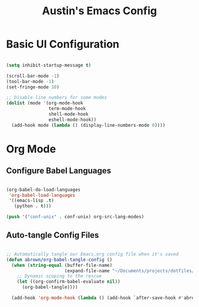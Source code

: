 #+title: Austin's Emacs Config
#+PROPERTY: header-args:emacs-lisp :tangle ./init-new.el :mkdirp yes
* Basic UI Configuration

#+begin_src emacs-lisp 

(setq inhibit-startup-message t)

(scroll-bar-mode -1)
(tool-bar-mode -1)
(set-fringe-mode 10)

;; Disable line numbers for some modes
(dolist (mode '(org-mode-hook
                term-mode-hook
                shell-mode-hook
                eshell-mode-hook))
  (add-hook mode (lambda () (display-line-numbers-mode 0))))

#+end_src

* Org Mode

** Configure Babel Languages

#+begin_src emacs-lisp

  (org-babel-do-load-languages
   'org-babel-load-languages
   '((emacs-lisp .t)
     (python . t)))

  (push '("conf-unix" . conf-unix) org-src-lang-modes)

#+end_src

** Auto-tangle Config Files

#+begin_src emacs-lisp 

  ;; Automatically tangle our Emacs.org config file when it's saved
  (defun abrown/org-babel-tangle-config ()
    (when (string-equal (buffer-file-name)
                        (expand-file-name "~/Documents/projects/dotfiles/emacs/Emacs-config.org"))
      ;; Dynamic scoping to the rescue
      (let ((org-confirm-babel-evaluate nil))
        (org-babel-tangle))))

    (add-hook 'org-mode-hook (lambda () (add-hook `after-save-hook #'abrown/org-babel-tangle-config)))
    
#+end_src

